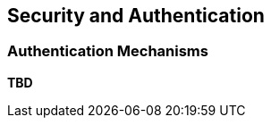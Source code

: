 ==  Security and Authentication

=== Authentication Mechanisms
// Delete this file if not relevant.
*TBD*

